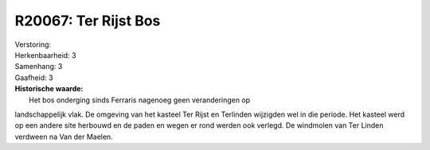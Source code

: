 R20067: Ter Rijst Bos
=====================

| Verstoring:

| Herkenbaarheid: 3

| Samenhang: 3

| Gaafheid: 3

| **Historische waarde:**
|  Het bos onderging sinds Ferraris nagenoeg geen veranderingen op
landschappelijk vlak. De omgeving van het kasteel Ter Rijst en Terlinden
wijzigden wel in die periode. Het kasteel werd op een andere site
herbouwd en de paden en wegen er rond werden ook verlegd. De windmolen
van Ter Linden verdween na Van der Maelen.



